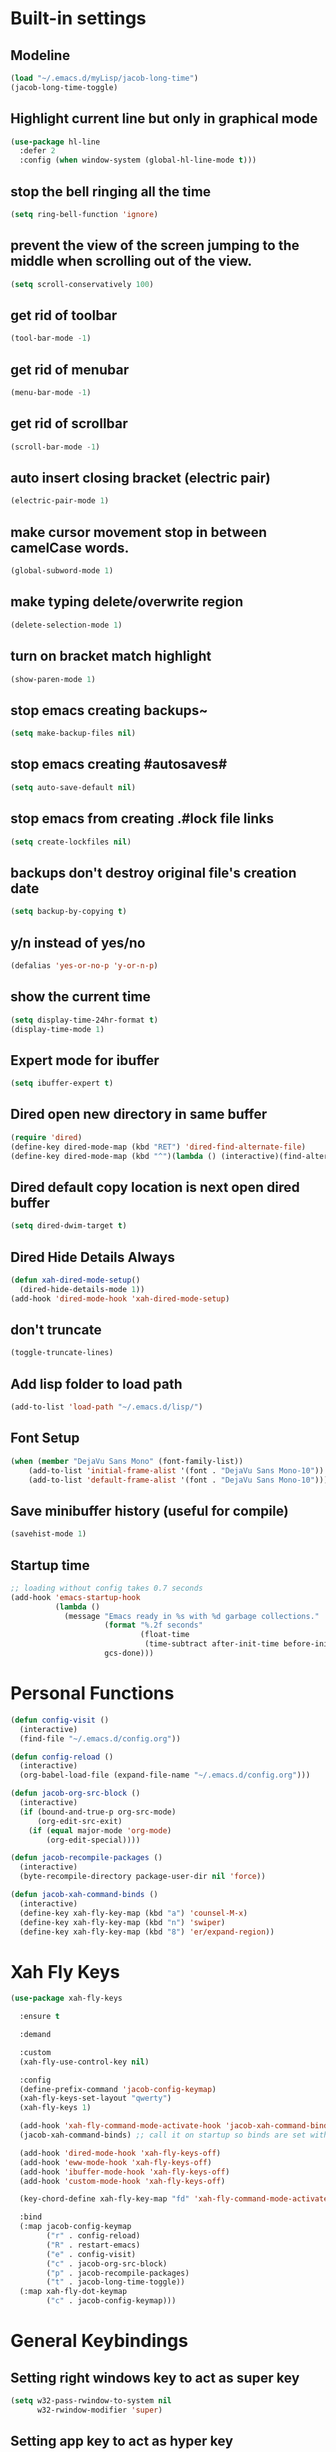 * Built-in settings
** Modeline
#+BEGIN_SRC emacs-lisp
  (load "~/.emacs.d/myLisp/jacob-long-time")
  (jacob-long-time-toggle)
#+END_SRC

** Highlight current line but only in graphical mode
#+BEGIN_SRC emacs-lisp
  (use-package hl-line
    :defer 2
    :config (when window-system (global-hl-line-mode t)))
#+END_SRC

** stop the bell ringing all the time
#+BEGIN_SRC emacs-lisp
  (setq ring-bell-function 'ignore)
#+END_SRC

** prevent the view of the screen jumping to the middle when scrolling out of the view.
#+BEGIN_SRC emacs-lisp
  (setq scroll-conservatively 100)
#+END_SRC

** get rid of toolbar
#+BEGIN_SRC emacs-lisp
  (tool-bar-mode -1)
#+END_SRC

** get rid of menubar
#+BEGIN_SRC emacs-lisp
  (menu-bar-mode -1)
#+END_SRC

** get rid of scrollbar
#+BEGIN_SRC emacs-lisp
  (scroll-bar-mode -1)
#+END_SRC

** auto insert closing bracket (electric pair) 
#+BEGIN_SRC emacs-lisp
  (electric-pair-mode 1)
#+END_SRC

** make cursor movement stop in between camelCase words.
#+BEGIN_SRC emacs-lisp
  (global-subword-mode 1)
#+END_SRC

** make typing delete/overwrite region
#+BEGIN_SRC emacs-lisp
  (delete-selection-mode 1)
#+END_SRC

** turn on bracket match highlight
#+BEGIN_SRC emacs-lisp
  (show-paren-mode 1)
#+END_SRC

** stop emacs creating backups~
#+BEGIN_SRC emacs-lisp
  (setq make-backup-files nil)
#+END_SRC

** stop emacs creating #autosaves#
#+BEGIN_SRC emacs-lisp
  (setq auto-save-default nil)
#+END_SRC

** stop emacs from creating .#lock file links
#+BEGIN_SRC emacs-lisp
  (setq create-lockfiles nil)
#+END_SRC

** backups don't destroy original file's creation date
#+BEGIN_SRC emacs-lisp
  (setq backup-by-copying t)
#+END_SRC

** y/n instead of yes/no
#+BEGIN_SRC emacs-lisp
  (defalias 'yes-or-no-p 'y-or-n-p)
#+END_SRC

** show the current time
#+BEGIN_SRC emacs-lisp
  (setq display-time-24hr-format t)
  (display-time-mode 1)
#+END_SRC

** Expert mode for ibuffer
#+BEGIN_SRC emacs-lisp
  (setq ibuffer-expert t)
#+END_SRC

** Dired open new directory in same buffer
#+BEGIN_SRC emacs-lisp
  (require 'dired)
  (define-key dired-mode-map (kbd "RET") 'dired-find-alternate-file)
  (define-key dired-mode-map (kbd "^")(lambda () (interactive)(find-alternate-file "..")))
#+END_SRC

** Dired default copy location is next open dired buffer
#+BEGIN_SRC emacs-lisp
  (setq dired-dwim-target t)
#+END_SRC

** Dired Hide Details Always
#+BEGIN_SRC emacs-lisp
  (defun xah-dired-mode-setup()
	(dired-hide-details-mode 1))
  (add-hook 'dired-mode-hook 'xah-dired-mode-setup)
#+END_SRC

** don't truncate
#+BEGIN_SRC emacs-lisp
  (toggle-truncate-lines)
#+END_SRC

** Add lisp folder to load path
#+BEGIN_SRC emacs-lisp
  (add-to-list 'load-path "~/.emacs.d/lisp/")
#+END_SRC

** Font Setup
#+BEGIN_SRC emacs-lisp
  (when (member "DejaVu Sans Mono" (font-family-list))
	  (add-to-list 'initial-frame-alist '(font . "DejaVu Sans Mono-10"))
	  (add-to-list 'default-frame-alist '(font . "DejaVu Sans Mono-10")))
#+END_SRC

** Save minibuffer history (useful for compile)
#+BEGIN_SRC emacs-lisp
  (savehist-mode 1)
#+END_SRC
** Startup time
#+BEGIN_SRC emacs-lisp
;; loading without config takes 0.7 seconds
(add-hook 'emacs-startup-hook
          (lambda ()
            (message "Emacs ready in %s with %d garbage collections."
                     (format "%.2f seconds"
                             (float-time
                              (time-subtract after-init-time before-init-time)))
                     gcs-done)))
#+END_SRC
* Personal Functions
#+BEGIN_SRC emacs-lisp
  (defun config-visit ()
    (interactive)
    (find-file "~/.emacs.d/config.org"))

  (defun config-reload ()
    (interactive)
    (org-babel-load-file (expand-file-name "~/.emacs.d/config.org")))

  (defun jacob-org-src-block ()
    (interactive)
    (if (bound-and-true-p org-src-mode)
        (org-edit-src-exit)
      (if (equal major-mode 'org-mode)
          (org-edit-special))))

  (defun jacob-recompile-packages ()
    (interactive)
    (byte-recompile-directory package-user-dir nil 'force))

  (defun jacob-xah-command-binds ()
    (interactive)
    (define-key xah-fly-key-map (kbd "a") 'counsel-M-x)
    (define-key xah-fly-key-map (kbd "n") 'swiper)
    (define-key xah-fly-key-map (kbd "8") 'er/expand-region))
#+END_SRC

* Xah Fly Keys
#+BEGIN_SRC emacs-lisp
  (use-package xah-fly-keys

    :ensure t

    :demand

    :custom
    (xah-fly-use-control-key nil)

    :config
    (define-prefix-command 'jacob-config-keymap)
    (xah-fly-keys-set-layout "qwerty")
    (xah-fly-keys 1)

    (add-hook 'xah-fly-command-mode-activate-hook 'jacob-xah-command-binds)
    (jacob-xah-command-binds) ;; call it on startup so binds are set without calling xah-fly-command-mode-activate first.

    (add-hook 'dired-mode-hook 'xah-fly-keys-off)
    (add-hook 'eww-mode-hook 'xah-fly-keys-off)
    (add-hook 'ibuffer-mode-hook 'xah-fly-keys-off)
    (add-hook 'custom-mode-hook 'xah-fly-keys-off)

    (key-chord-define xah-fly-key-map "fd" 'xah-fly-command-mode-activate)

    :bind
    (:map jacob-config-keymap
          ("r" . config-reload)
          ("R" . restart-emacs)
          ("e" . config-visit)
          ("c" . jacob-org-src-block)
          ("p" . jacob-recompile-packages)
          ("t" . jacob-long-time-toggle))
    (:map xah-fly-dot-keymap
          ("c" . jacob-config-keymap)))
#+END_SRC
* General Keybindings
** Setting right windows key to act as super key
#+BEGIN_SRC emacs-lisp
  (setq w32-pass-rwindow-to-system nil
		w32-rwindow-modifier 'super)
#+END_SRC

** Setting app key to act as hyper key
#+BEGIN_SRC emacs-lisp
  (setq w32-pass-apps-to-system nil)
  (setq w32-apps-modifier 'hyper)
#+END_SRC

** Tabs
#+BEGIN_SRC emacs-lisp
  ;; use spaces to indent
  (setq-default indent-tabs-mode nil)
  ;; set default tab char's display width to 4 spaces
  (setq-default tab-width 4)
  ;; make tab key call indent command or insert tab character, depending on cursor position
  (setq-default tab-always-indent nil)
#+END_SRC

* WDired
#+BEGIN_SRC emacs-lisp
  (defun jacob-teardown-xah-for-wdired ()
    (interactive)
    (wdired-finish-edit)
    (define-key xah-fly-leader-key-map (kbd ";") 'save-buffer)
    (xah-fly-keys-off))

  (defun jacob-setup-xah-for-wdired ()
    (interactive)
    (xah-fly-keys)
    (define-key xah-fly-leader-key-map (kbd ";") 'jacob-teardown-xah-for-wdired))

  (add-hook 'wdired-mode-hook 'jacob-setup-xah-for-wdired)
#+END_SRC
* Dired
#+BEGIN_SRC emacs-lisp
    (use-package dired
      :bind
      (:map dired-mode-map
            ("," . switch-window)
            ("SPC" . xah-fly-leader-key-map)
            ("p" . dired-maybe-insert-subdir)
            ("i" . dired-previous-line)
            ("k" . dired-next-line)
            ("n" . swiper)
            ("f" . dired-toggle-read-only)
            ("q" . xah-close-current-buffer)))
#+END_SRC
* Major Mode Packages
** Org
*** org snippets?
 #+BEGIN_SRC emacs-lisp
   (add-to-list 'org-structure-template-alist
				'("el" "#+BEGIN_SRC emacs-lisp\n?\n#+END_SRC"))
 #+END_SRC

** yaml-Mode
 #+BEGIN_SRC emacs-lisp
   (use-package yaml-mode
     :ensure t
     :defer t
     :mode ("\\.yml\\'" . csharp-mode))
 #+END_SRC

** c-mode
*** tab width
 #+BEGIN_SRC emacs-lisp
   (setq-default c-basic-offset 4)
 #+END_SRC

** csharp-mode
 #+BEGIN_SRC emacs-lisp
   (use-package csharp-mode
     :ensure t
     :defer t
     :config
     (defun my-csharp-mode-setup ()
       (setq c-syntactic-indentation t)
       (c-set-style "ellemtel")
       (setq c-basic-offset 4))
     :hook
     (csharp-mode . my-csharp-mode-setup)
     :mode
     ("\\.cs\\$" . csharp-mode))
 #+END_SRC

** web-mode
#+BEGIN_SRC emacs-lisp
  (use-package web-mode
    :ensure t

    :preface (defun jacob-web-mode-config ()
               (interactive)
               (setq-local electric-pair-pairs '((?\" . ?\") (?\< . ?\>)))
               (yas-activate-extra-mode 'html-mode))

    :config (setq web-mode-engines-alist
                  '(("razor"	. "\\.cshtml\\'")))

    :hook (web-mode . jacob-web-mode-config)

    :custom (web-mode-markup-indent-offset 2)
    (web-mode-css-indent-offset 2)
    (web-mode-code-indent-offset 2)

    :mode (("\\.html?\\'" . web-mode)
           ("\\.cshtml\\'" . web-mode)
           ("\\.css\\'" . web-mode)))
#+END_SRC
** json-mode
#+BEGIN_SRC emacs-lisp
  (use-package json-mode
    :ensure t
    :mode ("\\.json\\$" . json-mode))
#+END_SRC

** clojure-mode
#+BEGIN_SRC emacs-lisp
  (use-package clojure-mode
    :ensure t
    :mode ("\\.clj\\$" . clojure-mode))
#+END_SRC

* Minor Mode Packages
** beacon
 #+BEGIN_SRC emacs-lisp
   (use-package beacon
	 :ensure t
     :defer 2
	 :diminish
	 :config
	 (beacon-mode 1))
 #+END_SRC

** which-key
 #+BEGIN_SRC emacs-lisp
   (use-package which-key
	 :ensure t
     :defer 2
	 :diminish
	 :config
	 (which-key-mode))
 #+END_SRC

** company
 #+BEGIN_SRC emacs-lisp
   (use-package company
     :ensure t
     :diminish
     :hook ((emacs-lisp-mode csharp-mode) . company-mode)
     :custom
     (company-idle-delay 0.5)
     (company-minimum-prefix-length 3))
 #+END_SRC

** projectile
#+BEGIN_SRC emacs-lisp
  (use-package projectile
    :ensure t
    :commands (projectile-find-file)
    :diminish
    :custom
    (projectile-completion-system 'ivy)
    :init
    (define-prefix-command 'fake-projectile-command-map)
    (define-key xah-fly-dot-keymap (kbd "p") fake-projectile-command-map)
    :bind
    (:map fake-projectile-command-map
          ("f" . projectile-find-file)
          ("p" . projectile-switch-project))
    :config
    (projectile-mode t)
    (define-key xah-fly-dot-keymap (kbd "p") projectile-command-map))
#+END_SRC

** avy
 #+BEGIN_SRC emacs-lisp
   (use-package avy
     :ensure t
     :defer 1
     :config
     (key-chord-define xah-fly-key-map "fj" 'avy-goto-char-timer)
     (key-chord-define xah-fly-key-map "fk" 'avy-goto-word-or-subword-1)
     (key-chord-define xah-fly-key-map "fl" 'avy-goto-line)
     (key-chord-define xah-fly-key-map "f;" 'avy-goto-end-of-line))
 #+END_SRC

** rainbow-mode
 #+BEGIN_SRC emacs-lisp
   (use-package rainbow-mode
	 :ensure t
	 :diminish
	 :hook prog-mode)
 #+END_SRC

** dimmer
#+BEGIN_SRC emacs-lisp
  (use-package dimmer
	:ensure t
    :defer 5
	:config
	(dimmer-mode))
#+END_SRC

** omnisharp
#+BEGIN_SRC emacs-lisp
  (use-package omnisharp
     :ensure t
     :defer t
     :after company
     :hook (csharp-mode . omnisharp-mode)
     :init (define-prefix-command 'jacob-omnisharp-keymap)
     :bind
     (:map xah-fly-dot-keymap
           ("o" . jacob-omnisharp-keymap)
           :map jacob-omnisharp-keymap
           ("u" . omnisharp-fix-usings)
           ("d" . omnisharp-go-to-definition)
           ("s" . omnisharp-start-omnisharp-server)
           ("S" . omnisharp-stop-server))
     :config
     (add-hook 'omnisharp-mode-hook (lambda ()
                                      (add-to-list (make-local-variable 'company-backends)
                                                   '(company-omnisharp))))
     (setq omnisharp-server-executable-path "D:\\Programming\\OmniSharp\\omnisharp-roslyn\\bin\\Debug\\OmniSharp.Stdio.Driver\\net472\\OmniSharp.exe"))
#+END_SRC

** yasnippet
#+BEGIN_SRC emacs-lisp
  (use-package yasnippet
    :ensure t
    :hook (((csharp-mode web-mode) . yas-minor-mode)))
#+END_SRC

** yasnippet-snippets
#+BEGIN_SRC emacs-lisp
  (use-package yasnippet-snippets
	:ensure t)
#+END_SRC

** key-chord
#+BEGIN_SRC emacs-lisp
  (use-package key-chord
    :config
    (key-chord-mode 1))
#+END_SRC

** flycheck
#+BEGIN_SRC emacs-lisp
  (use-package flycheck
    :ensure t
    ;; For some reason, I am unable to diminish flycheck with :diminish
    :config (diminish 'flycheck-mode)
    :hook ((csharp-mode emacs-lisp-mode) . flycheck-mode)) ;; TODO this hook is fugged
#+END_SRC

** cider
#+BEGIN_SRC emacs-lisp
  (use-package cider
    :diminish
    :ensure t
    :mode ("\\.clj\\$" . clojure-mode))
#+END_SRC

* Non-mode Packages
** restart-emacs
#+BEGIN_SRC emacs-lisp
  (use-package restart-emacs
	:ensure t
	:defer t)
#+END_SRC

** smex
 #+BEGIN_SRC emacs-lisp
   (use-package smex
     :ensure t
     :config (smex-initialize)
     :bind
     ("M-x" . smex))
 #+END_SRC

** diminish
#+BEGIN_SRC emacs-lisp
  (use-package diminish
	:ensure t
	:defer t
	:config
	(diminish 'subword-mode)
	(diminish 'org-src-mode)
	(diminish 'eldoc-mode))
#+END_SRC

** switch-window
 #+BEGIN_SRC emacs-lisp
   (use-package switch-window
	 :ensure t
	 :defer t
	 :config
	 (setq switch-window-input-style 'minibuffer)
	 (setq switch-window-threshold 2)
	 (setq switch-window-multiple-frames t)
	 (setq switch-window-shortcut-style 'qwerty)
	 (setq switch-window-qwerty-shortcuts
		   '("q" "w" "e" "r" "a" "s" "d" "f" "z" "x" "c" "v"))
	 :bind
	 ([remap xah-next-window-or-frame] . switch-window))
 #+END_SRC

** ivy
 #+BEGIN_SRC emacs-lisp
   (use-package ivy
     :ensure t
     :diminish
     :config
     (ivy-mode 1)
     (setq ivy-use-virtual-buffers t)
     (setq enable-recursive-minibuffers t)
     :bind
     (:map xah-fly-leader-key-map
           ("v" . counsel-yank-pop)))
 #+END_SRC

** counsel
#+BEGIN_SRC emacs-lisp
  (use-package counsel
    :ensure t
    :diminish
    :init (counsel-mode 1))
#+END_SRC

** multiple-cursors
 #+BEGIN_SRC emacs-lisp
   (use-package multiple-cursors
	 :ensure t
	 :bind
	 (:map xah-fly-dot-keymap
		   ("m" . jacob-multiple-cursors-keymap)
	 :map jacob-multiple-cursors-keymap
		   ("l" . mc/edit-lines)
		   (">" . mc/mark-next-like-this)
		   ("<" . mc/mark-previous-like-this)
		   ("a" . mc/mark-all-like-this))
	 :init
	 (define-prefix-command 'jacob-multiple-cursors-keymap))
 #+END_SRC

** expand-region
 #+BEGIN_SRC emacs-lisp
   (use-package expand-region
     :ensure t
     :custom
     (expand-region-contract-fast-key "9"))
 #+END_SRC

** shell-pop
#+BEGIN_SRC emacs-lisp
  (use-package shell-pop
    :ensure t
    :init
    (defun jacob-shell-pop-eshell ()
    (interactive)
    (let ((shell-pop-shell-type '("eshell" "*eshell*" (lambda () (eshell))))
          (shell-pop-term-shell "eshell"))
      (shell-pop--set-shell-type 'shell-pop-shell-type shell-pop-shell-type)
      (call-interactively 'shell-pop)))

    (defun jacob-shell-pop-shell ()
      (interactive)
      (let ((shell-file-name "/bin/bash")
            (shell-pop-shell-type '("shell" "*shell*" (lambda () (shell))))
            (shell-pop-term-shell "shell"))
        (shell-pop--set-shell-type 'shell-pop-shell-type shell-pop-shell-type)
        (call-interactively 'shell-pop)))
    :bind
    (:map xah-fly-n-keymap
          ("d" . jacob-shell-pop-eshell)
          ("f" . jacob-shell-pop-shell)))
#+END_SRC

** move-text
#+BEGIN_SRC emacs-lisp
  (use-package move-text
	:ensure t
	:config
	(move-text-default-bindings))
#+END_SRC

** eshell-up
#+BEGIN_SRC emacs-lisp
  (use-package eshell-up
	:ensure t)
#+END_SRC

** langtool
#+BEGIN_SRC emacs-lisp
  (use-package langtool
	;; :ensure t
	:defer t
	:config
	(setq langtool-language-tool-jar
		  "/home/lem/Documents/LanguageTool-4.8/languagetool-commandline.jar"))
#+END_SRC

* Appearance
** Theme (sanityinc-tomorrow)
#+BEGIN_SRC emacs-lisp
  (use-package color-theme-sanityinc-tomorrow
    :ensure t)
#+END_SRC


